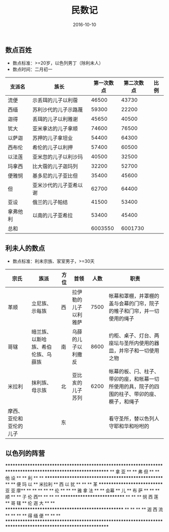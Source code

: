 #+STARTUP: showall
#+OPTIONS: toc:nil
#+OPTIONS: num:nil
#+OPTIONS: html-postamble:nil
#+LANGUAGE: zh-CN
#+OPTIONS:   ^:{}
#+TITLE: 民数记 
#+TAGS: 
#+DATE: 2016-10-10

** 数点百姓
- 数点标准：>=20岁，以色列男丁（除利未人）
- 数点时间：二月初一
| 支派名   | 族长                   | 第一次数点 | 第二次数点 | 比例 |
|----------+------------------------+------------+------------+------|
| 流便     | 示丢珥的儿子以利蓿     |      46500 |      43730 |      |
| 西缅     | 苏利沙代的儿子示路蔑   |      59300 |      22200 |      |
| 迦得     | 丢珥的儿子以利雅谢     |      45650 |      40500 |      |
| 犹大     | 亚米拿达的儿子拿顺     |      74600 |      76500 |      |
| 以萨迦   | 苏押的儿子拿坦业       |      54400 |      64300 |      |
| 西布伦   | 希伦的儿子以利押       |      57400 |      60500 |      |
| 以法莲   | 亚米忽的儿子以利沙玛   |      40500 |      32500 |      |
| 玛拿西   | 比大蓿的儿子迦玛列     |      32200 |      52700 |      |
| 便雅悯   | 基多尼的儿子亚比但     |      35400 |      45600 |      |
| 但       | 亚米沙代的儿子亚希以谢 |      62700 |      64400 |      |
| 亚设     | 俄兰的儿子帕结         |      41500 |      53400 |      |
| 拿弗他利 | 以南的儿子亚希拉       |      53400 |      45400 |      |
| 总和     |                        |    6003550 |    6001730 |      |
** 利未人的数点
- 数点标准：利未宗族、家室男子，>=30天
| 宗氏                   | 族派                               | 方位 | 首领                 | 人数 | 职责                                                                                         |
|------------------------+------------------------------------+------+----------------------+------+----------------------------------------------------------------------------------------------|
| 革顺                   | 立尼族、示每族                     | 西   | 拉伊勒的儿子以利雅萨 | 7500 | 帐幕和罩棚，并罩棚的盖与会幕的门帘，院子的帷子和门帘，并一切使用的绳子                       |
| 哥辖                   | 暗兰族、以斯哈族、希伯伦族、乌薛族 | 南   | 乌薛的儿子以利撒反   | 8600 | 约柜、桌子、灯台、两座坛与圣所内使用的器皿，并帘子和一切使用之物                             |
| 米拉利                 | 抹利族、母示族                     | 北   | 亚比亥的儿子苏列     | 6200 | 帐幕的板、闩、柱子、带卯的座，和帐幕一切所使用的具，院子的四围的柱子、带卯的座、橛子，和绳子 |
| 摩西、亚伦和亚伦的儿子 |                                    | 东   |                      |      | 看守圣所，替以色列人守耶和华和吩咐的                                                                           |

** 以色列的阵营

        ************************************************************************************************************
        **                            拿                亚                                                        ** 
        **                            弗                               但                                         **
        **                            他                设                                                        **
        **                            利                                                                          **
        **                       **************************************************                               **
        **    便    玛    以     **                   米拉利                     **      西       以       犹     **
        **                       **   革    **************************** 亚 亚 摩**                               **
        **                       **         **                        ** 伦      **                               **
        **    雅    拿    法     **         **         会幕           ** 儿      **      布       萨              **
        **                       **   顺    **                        ** 子 伦 西**                               ** 
        **                       **         ****************************         **                               **
        **    悯    西    莲     **                   哥 辖                      **      伦       迦       大     **
        **                       **************************************************                               **
        **                                                                                                        **
        **                             迦              西              流                                         **
        **                                                                                                        **
        **                             得              缅              便                                         **
        **                                                                                                        **
        ************************************************************************************************************
